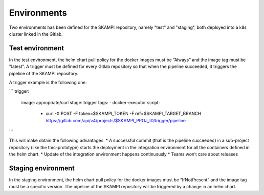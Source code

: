 Environments
============

Two environments has been defined for the SKAMPI repository, namely "test" and "staging", both deployed into a k8s cluster linked in the Gitlab.

Test environment
----------------
In the test environment, the helm chart pull policy for the docker images must be “Always” and the image tag must be "latest". A trigger must be defined for every Gitlab repository so that when the pipeline succeeded, it triggers the pipeline of the SKAMPI repository. 

A trigger example is the following one: 

```
trigger: 
  image: appropriate/curl 
  stage: trigger 
  tags: 
  - docker-executor 
  script: 
      - curl -X POST -F token=$SKAMPI_TOKEN -F ref=$SKAMPI_TARGET_BRANCH https://gitlab.com/api/v4/projects/$SKAMPI_PROJ_ID/trigger/pipeline

```

This will make obtain the following advantages:
* A successful commit (that is the pipeline succeeded) in a sub-project repository (like the tmc-prototype) starts the deployment in the integration environment for all the containers defined in the helm chart. 
* Update of the integration environment happens continuously
* Teams won’t care about releases

Staging environment
-------------------
In the staging environment, the helm chart pull policy for the docker images must be “IfNotPresent” and the image tag must be a specific version. The pipeline of the SKAMPI repository will be triggered by a change in an helm chart. 

